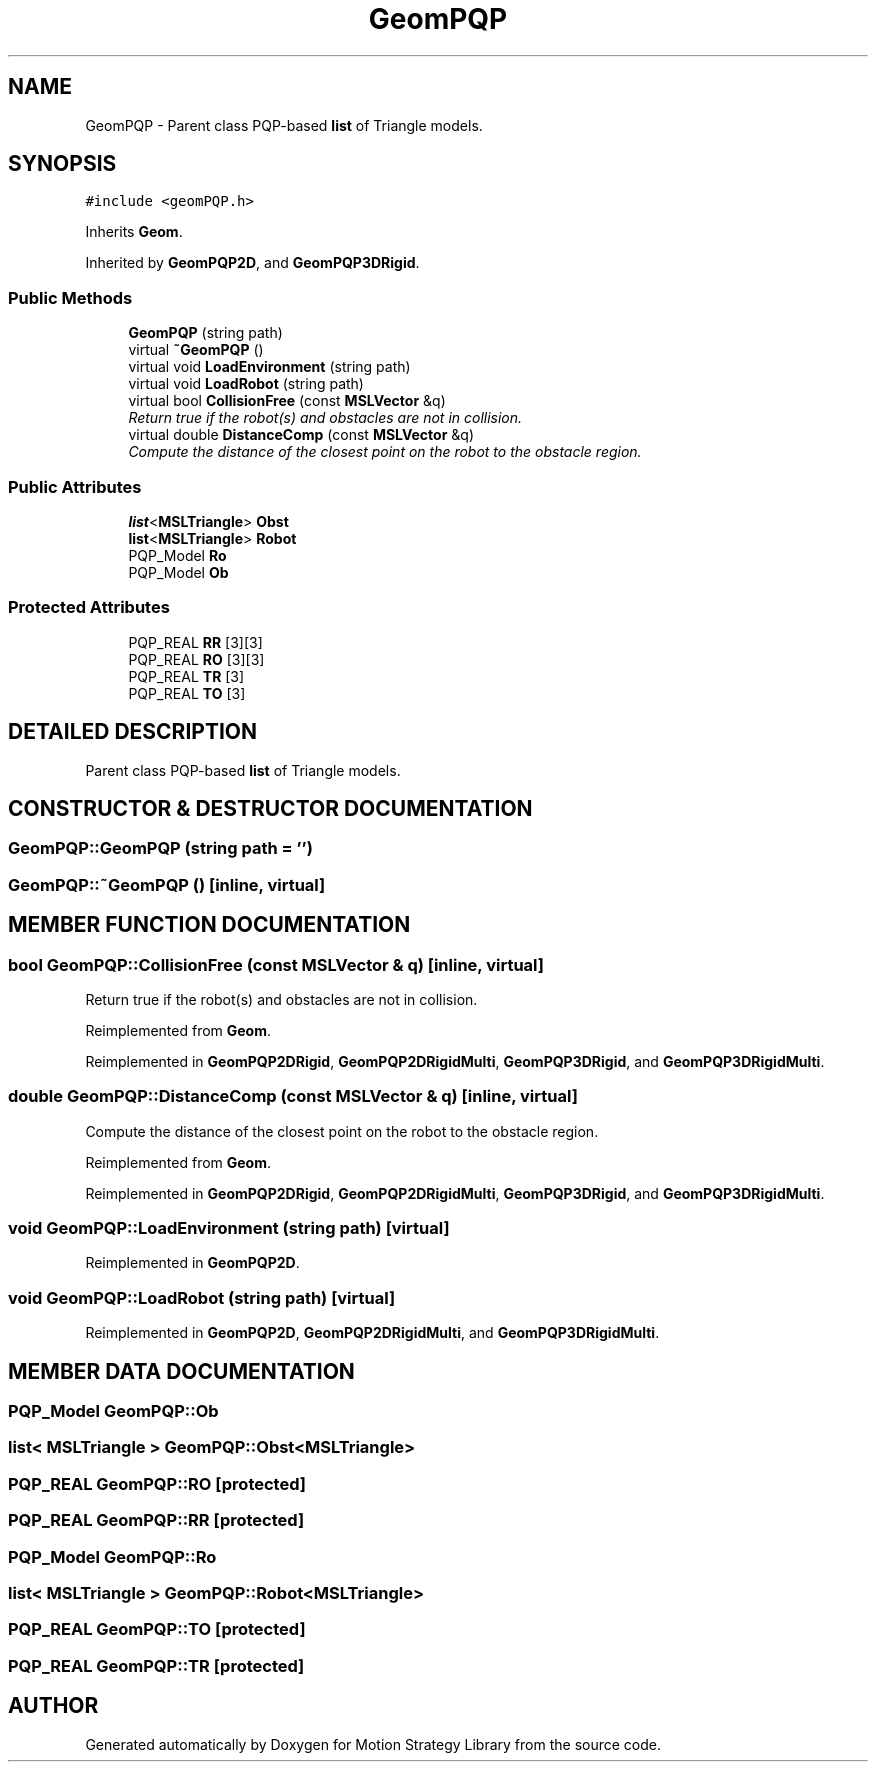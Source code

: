 .TH "GeomPQP" 3 "26 Feb 2002" "Motion Strategy Library" \" -*- nroff -*-
.ad l
.nh
.SH NAME
GeomPQP \- Parent class PQP-based \fBlist\fP of Triangle models. 
.SH SYNOPSIS
.br
.PP
\fC#include <geomPQP.h>\fP
.PP
Inherits \fBGeom\fP.
.PP
Inherited by \fBGeomPQP2D\fP, and \fBGeomPQP3DRigid\fP.
.PP
.SS "Public Methods"

.in +1c
.ti -1c
.RI "\fBGeomPQP\fP (string path)"
.br
.ti -1c
.RI "virtual \fB~GeomPQP\fP ()"
.br
.ti -1c
.RI "virtual void \fBLoadEnvironment\fP (string path)"
.br
.ti -1c
.RI "virtual void \fBLoadRobot\fP (string path)"
.br
.ti -1c
.RI "virtual bool \fBCollisionFree\fP (const \fBMSLVector\fP &q)"
.br
.RI "\fIReturn true if the robot(s) and obstacles are not in collision.\fP"
.ti -1c
.RI "virtual double \fBDistanceComp\fP (const \fBMSLVector\fP &q)"
.br
.RI "\fICompute the distance of the closest point on the robot to the obstacle region.\fP"
.in -1c
.SS "Public Attributes"

.in +1c
.ti -1c
.RI "\fBlist\fP<\fBMSLTriangle\fP> \fBObst\fP"
.br
.ti -1c
.RI "\fBlist\fP<\fBMSLTriangle\fP> \fBRobot\fP"
.br
.ti -1c
.RI "PQP_Model \fBRo\fP"
.br
.ti -1c
.RI "PQP_Model \fBOb\fP"
.br
.in -1c
.SS "Protected Attributes"

.in +1c
.ti -1c
.RI "PQP_REAL \fBRR\fP [3][3]"
.br
.ti -1c
.RI "PQP_REAL \fBRO\fP [3][3]"
.br
.ti -1c
.RI "PQP_REAL \fBTR\fP [3]"
.br
.ti -1c
.RI "PQP_REAL \fBTO\fP [3]"
.br
.in -1c
.SH "DETAILED DESCRIPTION"
.PP 
Parent class PQP-based \fBlist\fP of Triangle models.
.PP
.SH "CONSTRUCTOR & DESTRUCTOR DOCUMENTATION"
.PP 
.SS "GeomPQP::GeomPQP (string path = '')"
.PP
.SS "GeomPQP::~GeomPQP ()\fC [inline, virtual]\fP"
.PP
.SH "MEMBER FUNCTION DOCUMENTATION"
.PP 
.SS "bool GeomPQP::CollisionFree (const \fBMSLVector\fP & q)\fC [inline, virtual]\fP"
.PP
Return true if the robot(s) and obstacles are not in collision.
.PP
Reimplemented from \fBGeom\fP.
.PP
Reimplemented in \fBGeomPQP2DRigid\fP, \fBGeomPQP2DRigidMulti\fP, \fBGeomPQP3DRigid\fP, and \fBGeomPQP3DRigidMulti\fP.
.SS "double GeomPQP::DistanceComp (const \fBMSLVector\fP & q)\fC [inline, virtual]\fP"
.PP
Compute the distance of the closest point on the robot to the obstacle region.
.PP
Reimplemented from \fBGeom\fP.
.PP
Reimplemented in \fBGeomPQP2DRigid\fP, \fBGeomPQP2DRigidMulti\fP, \fBGeomPQP3DRigid\fP, and \fBGeomPQP3DRigidMulti\fP.
.SS "void GeomPQP::LoadEnvironment (string path)\fC [virtual]\fP"
.PP
Reimplemented in \fBGeomPQP2D\fP.
.SS "void GeomPQP::LoadRobot (string path)\fC [virtual]\fP"
.PP
Reimplemented in \fBGeomPQP2D\fP, \fBGeomPQP2DRigidMulti\fP, and \fBGeomPQP3DRigidMulti\fP.
.SH "MEMBER DATA DOCUMENTATION"
.PP 
.SS "PQP_Model GeomPQP::Ob"
.PP
.SS "\fBlist\fP< \fBMSLTriangle\fP > GeomPQP::Obst<\fBMSLTriangle\fP>"
.PP
.SS "PQP_REAL GeomPQP::RO\fC [protected]\fP"
.PP
.SS "PQP_REAL GeomPQP::RR\fC [protected]\fP"
.PP
.SS "PQP_Model GeomPQP::Ro"
.PP
.SS "\fBlist\fP< \fBMSLTriangle\fP > GeomPQP::Robot<\fBMSLTriangle\fP>"
.PP
.SS "PQP_REAL GeomPQP::TO\fC [protected]\fP"
.PP
.SS "PQP_REAL GeomPQP::TR\fC [protected]\fP"
.PP


.SH "AUTHOR"
.PP 
Generated automatically by Doxygen for Motion Strategy Library from the source code.